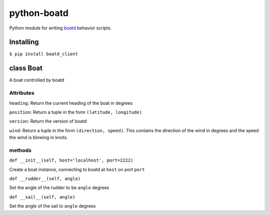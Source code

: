============
python-boatd
============

.. image:: https://badge.fury.io/py/boatd_client.svg
    :target: http://badge.fury.io/py/boatd_client

.. image:: https://travis-ci.org/boatd/python-boatd.png?branch=master
    :target: https://travis-ci.org/boatd/python-boatd

Python module for writing `boatd <https://github.com/boatd/boatd>`_ behavior
scripts.

Installing
==========

``$ pip install boatd_client``

class **Boat**
==============

A boat controlled by boatd


**Attributes**
----------------

``heading``:
Return the current heading of the boat in degrees

``position``:
Return a tuple in the form ``(latitude, longitude)``

``version``:
Return the version of boatd

``wind``:
Return a tuple in the form ``(direction, speed)``. This contains the direction of the wind in degrees and the speed the wind is blowing in knots.

**methods**
-----------

``def __init__(self, host='localhost', port=2222)``

Create a boat instance, connecting to boatd at ``host`` on port ``port``

``def __rudder__(self, angle)``

Set the angle of the rudder to be ``angle`` degrees

``def __sail__(self, angle)``

Set the angle of the sail to ``angle`` degrees

